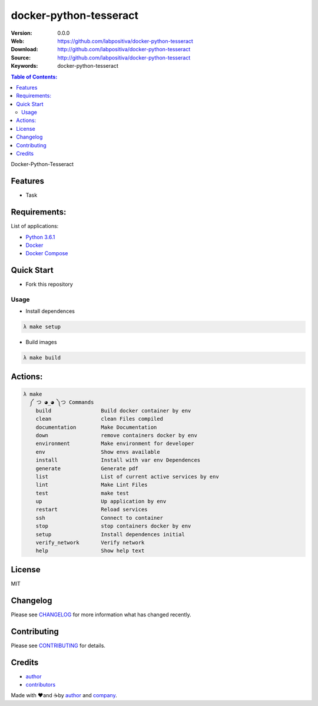docker-python-tesseract
#######################

|Python| |Build Status| |Wercker| |Pyup| |GitHub issues| |license|

:Version: 0.0.0
:Web: https://github.com/labpositiva/docker-python-tesseract
:Download: http://github.com/labpositiva/docker-python-tesseract
:Source: http://github.com/labpositiva/docker-python-tesseract
:Keywords: docker-python-tesseract

.. contents:: Table of Contents:
    :local:

Docker-Python-Tesseract

Features
========

- Task

Requirements:
=============

List of applications:

- `Python 3.6.1`_
- `Docker`_
- `Docker Compose`_

Quick Start
===========

- Fork this repository

Usage
-----

- Install dependences

.. code-block:: bash

  λ make setup

- Build images

.. code-block:: bash

  λ make build

Actions:
========

.. code-block:: bash

  λ make
    ༼ つ ◕_◕ ༽つ Commands
      build                Build docker container by env
      clean                clean Files compiled
      documentation        Make Documentation
      down                 remove containers docker by env
      environment          Make environment for developer
      env                  Show envs available
      install              Install with var env Dependences
      generate             Generate pdf
      list                 List of current active services by env
      lint                 Make Lint Files
      test                 make test
      up                   Up application by env
      restart              Reload services
      ssh                  Connect to container
      stop                 stop containers docker by env
      setup                Install dependences initial
      verify_network       Verify network
      help                 Show help text

License
=======

MIT

Changelog
=========

Please see `CHANGELOG`_ for more information what
has changed recently.

Contributing
============

Please see `CONTRIBUTING`_ for details.

Credits
=======

-  `author`_
-  `contributors`_

Made with ♥️and ☕️by `author`_ and `company`_.

.. |Pyup| image:: https://pyup.io/repos/github/labpositiva/docker-python-tesseract/shield.svg
     :target: https://pyup.io/repos/github/labpositiva/docker-python-tesseract/
     :alt: Updates
.. |Python| image:: https://pyup.io/repos/github/labpositiva/docker-python-tesseract/python-3-shield.svg
     :target: https://pyup.io/repos/github/labpositiva/docker-python-tesseract/
     :alt: Python 3
.. |Build Status| image:: https://travis-ci.org/labpositiva/docker-python-tesseract.svg
   :target: https://travis-ci.org/labpositiva/docker-python-tesseract
.. |GitHub issues| image:: https://img.shields.io/github/issues/labpositiva/docker-python-tesseract.svg
   :target: https://github.com/labpositiva/docker-python-tesseract/issues
.. |Wercker| image::
             https://app.wercker.com/status/642f4288274e91f723ec2ecf7c03966c/s/ 'wercker status'
  :target: https://app.wercker.com/project/byKey/642f4288274e91f723ec2ecf7c03966c
  :alt: wercker status
.. |license| image:: https://img.shields.io/github/license/mashape/apistatus.svg?style=flat-square
  :target: LICENSE
  :alt: License

.. Links
.. _`changelog`: CHANGELOG.rst
.. _`contributors`: AUTHORS
.. _`contributing`: CONTRIBUTING.rst

.. _`company`: https://github.com/labpositiva
.. _`author`: https://github.com/luismayta

.. dependences
.. _Python 3.6.1: https://www.python.org/downloads/release/python-361
.. _Docker: https://www.docker.com/
.. _Docker Compose: https://docs.docker.com/compose/
